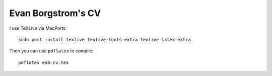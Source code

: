 Evan Borgstrom's CV
===================

I use TeXLive via MacPorts::

    sudo port install texlive texlive-fonts-extra texlive-latex-extra

Then you can use ``pdflatex`` to compile::

    pdflatex eab-cv.tex
